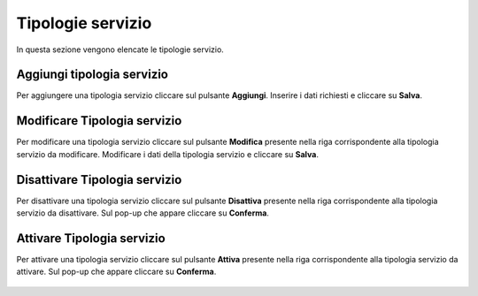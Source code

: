 Tipologie servizio
=========

In questa sezione vengono elencate le tipologie servizio.

.. figure:: /media/image.png
   :align: center
   :name: operatori
   :alt: Tipologie servizio

    Tipologie servizio

Aggiungi tipologia servizio
------------------

Per aggiungere una tipologia servizio cliccare sul pulsante **Aggiungi**.
Inserire i dati richiesti e cliccare su **Salva**.

.. figure:: /media/image.png
   :align: center
   :name: aggiungi-tipologia-servizio
   :alt: Aggiungi Tipologia servizio

    Aggiungi Tipologia servizio

Modificare Tipologia servizio
----------------------

Per modificare una tipologia servizio cliccare sul pulsante **Modifica** presente nella riga corrispondente alla tipologia servizio da modificare.
Modificare i dati della tipologia servizio e cliccare su **Salva**.

.. figure:: /media/image.png
   :align: center
   :name: modifica-opertore
   :alt: Modifica Tipologia servizio

    Modifica Tipologia servizio

Disattivare Tipologia servizio
----------------------

Per disattivare una tipologia servizio cliccare sul pulsante **Disattiva** presente nella riga corrispondente alla tipologia servizio da disattivare.
Sul pop-up che appare cliccare su **Conferma**.

.. figure:: /media/image.png
   :align: center
   :name: disattiva-tipologia-servizio
   :alt: Disattiva Tipologia servizio

    Disattiva Tipologia servizio

Attivare Tipologia servizio
----------------------

Per attivare una tipologia servizio cliccare sul pulsante **Attiva** presente nella riga corrispondente alla tipologia servizio da attivare.
Sul pop-up che appare cliccare su **Conferma**.

.. figure:: /media/image.png
   :align: center
   :name: attiva-tipologia-servizio
   :alt: Attiva Tipologia servizio

    Attiva Tipologia servizio
